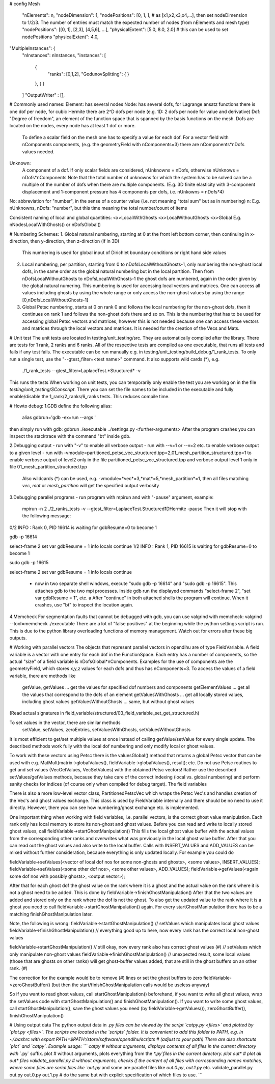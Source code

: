 # config
Mesh
  "nElements": n,
  "nodeDimension": 1,
  "nodePositions": [0, 1, ],  # as [x1,x2,x3,x4,...],  then set nodeDimension to 1/2/3. The number of entries must match the expected number of nodes (from nElements and mesh type)
  "nodePositions": [[0, 1], [2,3], [4,5,6], ...],
  "physicalExtent": [5.0, 8.0, 2.0]     # this can be used to set nodePositions
  "physicalExtent": 4.0,





"MultipleInstances": {
    "nInstances": nInstances,
    "instances": [
      {
        "ranks": [0,1,2],
        "GodunovSplitting": {
        }
      },
      {
      }
    ]
    "OutputWriter" : [],
  

# Commonly used names:
Element: has several nodes
Node: has several dofs, for Lagrange ansatz functions there is one dof per node, for cubic Hermite there are 2^D dofs per node (e.g. 1D: 2 dofs per node for value and derivative)
Dof: "Degree of freedom", an element of the function space that is spanned by the basis functions on the mesh. Dofs are located on the nodes, every node has at least 1 dof or more.
      To define a scalar field on the mesh one has to specify a value for each dof. For a vector field with nComponents components, (e.g. the geometryField with nComponents=3) there are
      nComponents*nDofs values needed.
Unknown: 
      A component of a dof. If only scalar fields are considered, nUnknowns = nDofs, otherwise nUnknows = nDofs*nComponents
      Note that the total number of unknowns for which the system has to be solved can be a multiple of the number of dofs when there are multiple components. 
      (E.g. 3D finite elasticity with 3-component displacement and 1-component pressure has 4 components per dofs, i.e. nUnkowns = nDofs*4)
      
No:   abbreviation for "number", in the sense of a counter value (i.e. not meaning "total sum" but as in numbering)
n:    E.g. nUnknowns, nDofs: "number", but this time meaning the total number/count of items

Consistent naming of local and global quantities:
<x>LocalWithGhosts
<x>LocalWithoutGhosts
<x>Global
E.g. nNodesLocalWithGhosts() or nDofsGlobal()

# Numbering Schemes:
1. Global natural numbering, starting at 0 at the front left bottom corner, then continuing in x-direction, then y-direction, then z-direction (if in 3D)
   This numbering is used for global input of Dirichlet boundary conditions or right hand side values
2. Local numbering, per partition, starting from 0 to nDofsLocalWithoutGhosts-1, only numbering the non-ghost local dofs, in the same order as the global natural numbering but in the local partition.
   Then from nDofsLocalWithoutGhosts to nDofsLocalWithGhosts-1 the ghost dofs are numbered, again in the order given by the global natural numering.
   This numbering is used for accessing local vectors and matrices. One can access all values including ghosts by using the whole range or only access the non-ghost values by using the range [0,nDofsLocalWithoutGhosts-1]
3. Global Petsc numbering, starts at 0 on rank 0 and follows the local numbering for the non-ghost dofs, then it continues on rank 1 and follows the non-ghost dofs there and so on.
   This is the numbering that has to be used for accessing global Petsc vectors and matrices, however this is not needed because one can access these vectors and matrices through the local vectors and matrices.
   It is needed for the creation of the Vecs and Mats.

# Unit test
The unit tests are located in testing/unit_testing/src. They are automatically compiled after the library. There are tests for 1 rank, 2 ranks and 6 ranks. All of the respective tests are compiled as one executable, that runs all tests and fails if any test fails.
The executable can be run manually e.g. in testing/unit_testing/build_debug/1_rank_tests. To only run a single test, use the "--gtest_filter=<test name>" command. It also supports wild cards (*), e.g.
  ./1_rank_tests --gtest_filter=LaplaceTest.*Structured* -v
This runs the tests 
When working on unit tests, you can temporarily only enable the test you are working on in the file `testing/unit_testing/SConscript`. There you can set the file names to be included in the executable and fully enable/disable the 1_rank/2_ranks/6_ranks tests. This reduces compile time.

# Howto debug:
1.GDB
define the following alias:
  alias gdbrun='gdb -ex=run --args '
then simply run with gdb:
gdbrun ./executable ../settings.py <further-arguments>
After the program crashes you can inspect the stacktrace with the command "bt" inside gdb.

2.Debugging output
- run with "-v" to enable all verbose output
- run with --v=1 or --v=2 etc. to enable verbose output to a given level
- run with -vmodule=partitioned_petsc_vec_structured.tpp=2,01_mesh_partition_structured.tpp=1 to enable verbose output of level2 only in the file partitioned_petsc_vec_structured.tpp and verbose output level 1 only in file 01_mesh_partition_structured.tpp
  Also wildcards (*) can be used, e.g. -vmodule=*vec*=3,*mat*=5,*mesh_partition*=1, then all files matching *vec*, *mat* or *mesh_partition* will get the specified output verbosity
  
3.Debugging parallel programs
- run program with mpirun and with "-pause" argument, example:
  mpirun -n 2 ./2_ranks_tests -v --gtest_filter=LaplaceTest.Structured1DHermite -pause
  Then it will stop with the following message:
0/2 INFO : Rank 0, PID 16614 is waiting for gdbResume=0 to become 1 

gdb -p 16614

select-frame 2
set var gdbResume = 1
info locals 
continue
1/2 INFO : Rank 1, PID 16615 is waiting for gdbResume=0 to become 1 

sudo gdb -p 16615

select-frame 2
set var gdbResume = 1
info locals 
continue

  - now in two separate shell windows, execute "sudo gdb -p 16614" and "sudo gdb -p 16615". This attaches gdb to the two mpi processes. Inside gdb run the displayed commands "select-frame 2", "set var gdbResume = 1", etc. a
    After "continue" in both attached shells the program will continue. When it crashes, use "bt" to inspect the location again.
    
4.Memcheck
For segmentation faults that cannot be debugged with gdb, you can use valgrind with memcheck:
valgrind --tool=memcheck ./executable
There are a lot of "false positives" at the beginning while the python settings script is run. This is due to the python library overloading functions of memory management. Watch out for errors after these big outputs.

# Working with parallel vectors
The objects that represent parallel vectors in opendihu are of type FieldVariable. A field variable is a vector with one entry for each dof in the FunctionSpace. Each entry has a number of components, so the actual "size" of a field variable is nDofsGlobal*nComponents. Examples for the use of components are the geometryField, which stores x,y,z values for each dofs and thus has nComponents=3.
To access the values of a field variable, there are methods like
  getValue, getValues    ... get the values for specified dof numbers and components
  getElementValues       ... get all the values that correspond to the dofs of an element
  getValuesWithGhosts    ... get all locally stored values, including ghost values
  getValuesWithoutGhosts ... same, but without ghost values
(Read actual signatures in field_variable/structured/03_field_variable_set_get_structured.h)

To set values in the vector, there are similar methods
  setValue, setValues, zeroEntries, setValuesWithGhosts, setValuesWithoutGhosts

It is most efficient to get/set multiple values at once instead of calling getValue/setValue for every single update.
The described methods work fully with the local dof numbering and only modify local or ghost values.

To work with these vectors using Petsc there is the valuesGlobal() method that returns a global Petsc vector that can be used with e.g. MatMult(matrix->globalValues(), fieldVariable->globalValues(), result); etc.
Do not use Petsc routines to get and set values (VecGetValues, VecSetValues) with the obtained Petsc vectors! Rather use the described setValues/getValues methods, because they take care of the correct indexing (local vs. global numbering) and perform sanity checks for indices (of course only when compiled for debug target). The field variables

There is also a more low-level vector class, PartitionedPetscVec which wraps the Petsc Vec's and handles creation of the Vec's and ghost values exchange. This class is used by FieldVariable internally and there should be no need to use it directly. However, there you can see how numbering/ghost exchange etc. is implemented.

One important thing when working with field variables, i.e. parallel vectors, is the correct ghost value manipulation.
Each rank only has local memory to store its non-ghost and ghost values.
Before you can read and write to locally stored ghost values, call 
fieldVariable->startGhostManipulation()
This fills the local ghost value buffer with the actual values from the corresponding other ranks and overwrites what was previously in the local ghost value buffer. After that you can read out the ghost values and also write to the local buffer. Calls with INSERT_VALUES and ADD_VALUES can be mixed without further consideration, because everything is only updated locally. For example you could do
  
fieldVariable->setValues(<vector of local dof nos for some non-ghosts and ghosts>, <some values>, INSERT_VALUES);
fieldVariable->setValues(<some other dof nos>, <some other values>, ADD_VALUES);
fieldVariable->getValues(<again some dof nos with possibly ghosts>, <output vector>);

After that for each ghost dof the ghost value on the rank where it is a ghost and the actual value on the rank where it is not a ghost need to be added. This is done by 
fieldVariable->finishGhostManipulation()
After that the two values are added and stored only on the rank where the dof is not the ghost. To also get the updated value to the rank where it is a ghost you need to call fieldVariable->startGhostManipulation() again. For every  startGhostManipulation there has to be a matching finishGhostManipulation later.

Note, the following is wrong:
fieldVariable->startGhostManipulation()
// setValues which manipulates local ghost values
fieldVariable->finishGhostManipulation()  // everything good up to here, now every rank has the correct local non-ghost values

fieldVariable->startGhostManipulation()  // still okay, now every rank also has correct ghost values (#)
// setValues which only manipulate non-ghost values
fieldVariable->finishGhostManipulation()  // unexpected result, some local values (those that are ghosts on other ranks) will get ghost-buffer values added, that are still in the ghost buffers on an other rank. (#)

The correction for the example would be to remove (#) lines or set the ghost buffers to zero fieldVariable->zeroGhostBuffer() (but then the start/finishGhostManipulation calls would be useless anyway)

So if you want to read ghost values, call startGhostManipulation() beforehand, 
if you want to write all ghost values, wrap the setValues code with startGhostManipulation() and finishGhostManipulation(). 
If you want to write some ghost values, call startGhostManipulation(), save the ghost values you need (by fieldVariable->getValues()), zeroGhostBuffer(), finishGhostManipulation()

# Using output data
The python output data in *.py files can be viewed by the script `catpy.py <files>` and plotted by `plot.py <files>`. The scripts are located in the `scripts` folder. It is convenient to add this folder to PATH, e.g. in ~/.bashrc with 
export PATH=$PATH:/store/software/opendihu/scripts   # (adjust to your path)
There are also shortcuts `plot` and `catpy`. Example usage:
```
catpy                   # without arguments, displays contents of all files in the current directory with `*.py` suffix.
plot                    # without arguments, plots everything from the `*.py`files in the current directory.
plot out*               # plot all out* files
validate_parallel.py    # without arguments, checks if the content of all files with corresponding names matches, where some files are serial files like `out.py` and some are parallel files like `out.0.py`, `out.1.py` etc.
validate_parallel.py out.py out.0.py out.1.py   # do the same but with explicit specification of which files to use.
```
